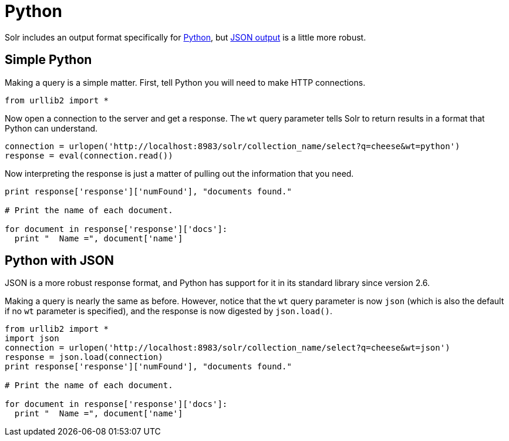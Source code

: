= Python
// Licensed to the Apache Software Foundation (ASF) under one
// or more contributor license agreements.  See the NOTICE file
// distributed with this work for additional information
// regarding copyright ownership.  The ASF licenses this file
// to you under the Apache License, Version 2.0 (the
// "License"); you may not use this file except in compliance
// with the License.  You may obtain a copy of the License at
//
//   http://www.apache.org/licenses/LICENSE-2.0
//
// Unless required by applicable law or agreed to in writing,
// software distributed under the License is distributed on an
// "AS IS" BASIS, WITHOUT WARRANTIES OR CONDITIONS OF ANY
// KIND, either express or implied.  See the License for the
// specific language governing permissions and limitations
// under the License.

Solr includes an output format specifically for <<response-writers.adoc#python-response-writer,Python>>, but <<response-writers.adoc#json-response-writer,JSON output>> is a little more robust.

== Simple Python

Making a query is a simple matter.
First, tell Python you will need to make HTTP connections.

[source,python]
----
from urllib2 import *
----

Now open a connection to the server and get a response.
The `wt` query parameter tells Solr to return results in a format that Python can understand.

[source,python]
----
connection = urlopen('http://localhost:8983/solr/collection_name/select?q=cheese&wt=python')
response = eval(connection.read())
----

Now interpreting the response is just a matter of pulling out the information that you need.

[source,python]
----
print response['response']['numFound'], "documents found."

# Print the name of each document.

for document in response['response']['docs']:
  print "  Name =", document['name']
----

== Python with JSON

JSON is a more robust response format, and Python has support for it in its standard library since version 2.6.

Making a query is nearly the same as before.
However, notice that the `wt` query parameter is now `json` (which is also the default if no `wt` parameter is specified), and the response is now digested by `json.load()`.

[source,python]
----
from urllib2 import *
import json
connection = urlopen('http://localhost:8983/solr/collection_name/select?q=cheese&wt=json')
response = json.load(connection)
print response['response']['numFound'], "documents found."

# Print the name of each document.

for document in response['response']['docs']:
  print "  Name =", document['name']
----
